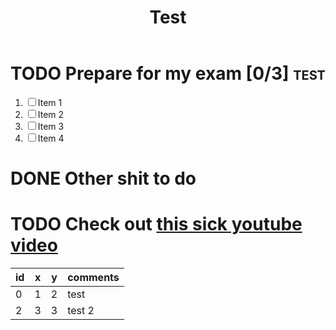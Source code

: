 #+TITLE: Test

* TODO Prepare for my exam [0/3] :test:
DEADLINE: <2021-12-21 Tue 08:00>
1. [ ] Item 1
2. [ ] Item 2
3. [ ] Item 3
4. [ ] Item 4
* DONE Other shit to do
* TODO Check out [[https://www.youtube.com][this sick youtube video]]

| id | x | y | comments |
|----+---+---+----------|
|  0 | 1 | 2 | test     |
|  2 | 3 | 3 | test 2   |
